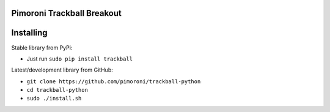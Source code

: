 Pimoroni Trackball Breakout
===========================

|Build Status| |Coverage Status| |PyPi Package| |Python Versions|

Installing
==========

Stable library from PyPi:

-  Just run ``sudo pip install trackball``

Latest/development library from GitHub:

-  ``git clone https://github.com/pimoroni/trackball-python``
-  ``cd trackball-python``
-  ``sudo ./install.sh``

.. |Build Status| image:: https://travis-ci.com/pimoroni/trackball-python.svg?branch=master
   :target: https://travis-ci.com/pimoroni/trackball-python
.. |Coverage Status| image:: https://coveralls.io/repos/github/pimoroni/trackball-python/badge.svg?branch=master
   :target: https://coveralls.io/github/pimoroni/trackball-python?branch=master
.. |PyPi Package| image:: https://img.shields.io/pypi/v/trackball.svg
   :target: https://pypi.python.org/pypi/trackball
.. |Python Versions| image:: https://img.shields.io/pypi/pyversions/trackball.svg
   :target: https://pypi.python.org/pypi/trackball

